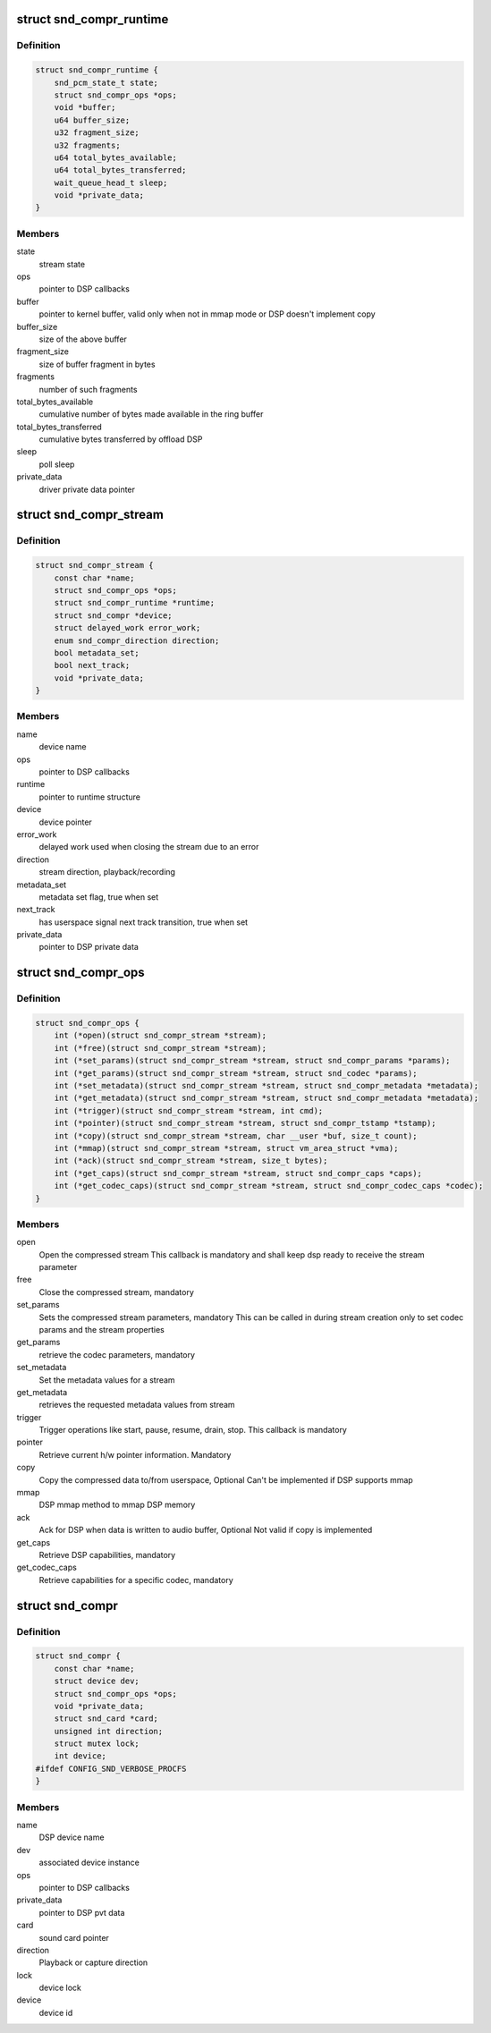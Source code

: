 .. -*- coding: utf-8; mode: rst -*-
.. src-file: include/sound/compress_driver.h

.. _`snd_compr_runtime`:

struct snd_compr_runtime
========================

.. c:type:: struct snd_compr_runtime

    runtime stream description

.. _`snd_compr_runtime.definition`:

Definition
----------

.. code-block:: c

    struct snd_compr_runtime {
        snd_pcm_state_t state;
        struct snd_compr_ops *ops;
        void *buffer;
        u64 buffer_size;
        u32 fragment_size;
        u32 fragments;
        u64 total_bytes_available;
        u64 total_bytes_transferred;
        wait_queue_head_t sleep;
        void *private_data;
    }

.. _`snd_compr_runtime.members`:

Members
-------

state
    stream state

ops
    pointer to DSP callbacks

buffer
    pointer to kernel buffer, valid only when not in mmap mode or
    DSP doesn't implement copy

buffer_size
    size of the above buffer

fragment_size
    size of buffer fragment in bytes

fragments
    number of such fragments

total_bytes_available
    cumulative number of bytes made available in
    the ring buffer

total_bytes_transferred
    cumulative bytes transferred by offload DSP

sleep
    poll sleep

private_data
    driver private data pointer

.. _`snd_compr_stream`:

struct snd_compr_stream
=======================

.. c:type:: struct snd_compr_stream

    compressed stream

.. _`snd_compr_stream.definition`:

Definition
----------

.. code-block:: c

    struct snd_compr_stream {
        const char *name;
        struct snd_compr_ops *ops;
        struct snd_compr_runtime *runtime;
        struct snd_compr *device;
        struct delayed_work error_work;
        enum snd_compr_direction direction;
        bool metadata_set;
        bool next_track;
        void *private_data;
    }

.. _`snd_compr_stream.members`:

Members
-------

name
    device name

ops
    pointer to DSP callbacks

runtime
    pointer to runtime structure

device
    device pointer

error_work
    delayed work used when closing the stream due to an error

direction
    stream direction, playback/recording

metadata_set
    metadata set flag, true when set

next_track
    has userspace signal next track transition, true when set

private_data
    pointer to DSP private data

.. _`snd_compr_ops`:

struct snd_compr_ops
====================

.. c:type:: struct snd_compr_ops

    compressed path DSP operations

.. _`snd_compr_ops.definition`:

Definition
----------

.. code-block:: c

    struct snd_compr_ops {
        int (*open)(struct snd_compr_stream *stream);
        int (*free)(struct snd_compr_stream *stream);
        int (*set_params)(struct snd_compr_stream *stream, struct snd_compr_params *params);
        int (*get_params)(struct snd_compr_stream *stream, struct snd_codec *params);
        int (*set_metadata)(struct snd_compr_stream *stream, struct snd_compr_metadata *metadata);
        int (*get_metadata)(struct snd_compr_stream *stream, struct snd_compr_metadata *metadata);
        int (*trigger)(struct snd_compr_stream *stream, int cmd);
        int (*pointer)(struct snd_compr_stream *stream, struct snd_compr_tstamp *tstamp);
        int (*copy)(struct snd_compr_stream *stream, char __user *buf, size_t count);
        int (*mmap)(struct snd_compr_stream *stream, struct vm_area_struct *vma);
        int (*ack)(struct snd_compr_stream *stream, size_t bytes);
        int (*get_caps)(struct snd_compr_stream *stream, struct snd_compr_caps *caps);
        int (*get_codec_caps)(struct snd_compr_stream *stream, struct snd_compr_codec_caps *codec);
    }

.. _`snd_compr_ops.members`:

Members
-------

open
    Open the compressed stream
    This callback is mandatory and shall keep dsp ready to receive the stream
    parameter

free
    Close the compressed stream, mandatory

set_params
    Sets the compressed stream parameters, mandatory
    This can be called in during stream creation only to set codec params
    and the stream properties

get_params
    retrieve the codec parameters, mandatory

set_metadata
    Set the metadata values for a stream

get_metadata
    retrieves the requested metadata values from stream

trigger
    Trigger operations like start, pause, resume, drain, stop.
    This callback is mandatory

pointer
    Retrieve current h/w pointer information. Mandatory

copy
    Copy the compressed data to/from userspace, Optional
    Can't be implemented if DSP supports mmap

mmap
    DSP mmap method to mmap DSP memory

ack
    Ack for DSP when data is written to audio buffer, Optional
    Not valid if copy is implemented

get_caps
    Retrieve DSP capabilities, mandatory

get_codec_caps
    Retrieve capabilities for a specific codec, mandatory

.. _`snd_compr`:

struct snd_compr
================

.. c:type:: struct snd_compr

    Compressed device

.. _`snd_compr.definition`:

Definition
----------

.. code-block:: c

    struct snd_compr {
        const char *name;
        struct device dev;
        struct snd_compr_ops *ops;
        void *private_data;
        struct snd_card *card;
        unsigned int direction;
        struct mutex lock;
        int device;
    #ifdef CONFIG_SND_VERBOSE_PROCFS
    }

.. _`snd_compr.members`:

Members
-------

name
    DSP device name

dev
    associated device instance

ops
    pointer to DSP callbacks

private_data
    pointer to DSP pvt data

card
    sound card pointer

direction
    Playback or capture direction

lock
    device lock

device
    device id

.. This file was automatic generated / don't edit.

